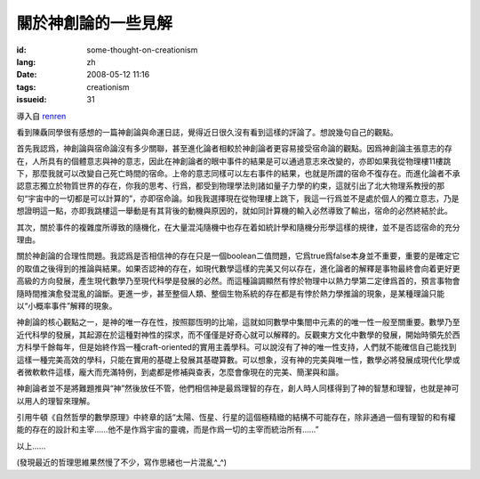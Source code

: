 關於神創論的一些見解 
===============================

:id: some-thought-on-creationism
:lang: zh
:date: 2008-05-12 11:16
:tags: creationism
:issueid: 31

導入自
`renren <http://blog.renren.com/blog/230263946/292274803>`_

看到陳驫同學很有感想的一篇神創論與命運日誌，覺得近日很久沒有看到這樣的評論了。想說幾句自己的觀點。

首先我認爲，神創論與宿命論沒有多少關聯，甚至進化論者相較於神創論者更容易接受宿命論的觀點。因爲神創論主張意志的存在，人所具有的個體意志與神的意志，因此在神創論者的眼中事件的結果是可以通過意志來改變的，亦即如果我從物理樓11樓跳下，那麼我就可以改變自己死亡時間的宿命。上帝的意志同樣可以左右事件的結果，也就是所謂的宿命不復存在。而進化論者不承認意志獨立於物質世界的存在，你我的思考、行爲，都受到物理學法則諸如量子力學的約束，這就引出了北大物理系教授的那句“宇宙中的一切都是可以計算的”，亦即宿命論。如我我選擇現在從物理樓上跳下，我這一行爲並不是處於個人的獨立意志，乃是想證明這一點，亦即我跳樓這一舉動是有其背後的動機與原因的，就如同計算機的輸入必然導致了輸出，宿命的必然終結於此。

其次，關於事件的複雜度所導致的隨機化，在大量混沌隨機中也存在着如統計學和隨機分形學這樣的規律，並不是否認宿命的充分理由。

關於神創論的合理性問題。我認爲是否相信神的存在只是一個boolean二值問題，它爲true爲false本身並不重要，重要的是確定它的取值之後得到的推論與結果。如果否認神的存在，如現代數學這樣的完美又何以存在，進化論者的解釋是事物最終會向着更好更高級的方向發展，產生現代數學乃至現代科學是發展的必然。而這種論調顯然有悖於物理中以熱力學第二定律爲首的，預言事物會隨時間推演愈發混亂的論斷。更進一步，甚至整個人類、整個生物系統的存在都是有悖於熱力學推論的現象，是某種理論只能以“小概率事件”解釋的現象。

神創論的核心觀點之一，是神的唯一存在性，按照鄒恆明的比喻，這就如同數學中集閤中元素的的唯一性一般至關重要。數學乃至近代科學的發展，其起源在於這種對神性的探求，而不僅僅是好奇心就可以解釋的。反觀東方文化中數學的發展，開始時領先於西方科學千餘每年，但是始終作爲一種craft-oriented的實用主義學科。可以說沒有了神的唯一性支持，人們就不能確信自己能找到這樣一種完美高效的學科，只能在實用的基礎上發展其基礎算數。可以想象，沒有神的完美與唯一性，數學必將發展成現代化學或者微軟軟件這樣，龐大而充滿特例，到處都是修補與查表，怎麼會像現在的完美、簡潔與和諧。

神創論者並不是將難題推與“神”然後放任不管，他們相信神是最爲理智的存在，創人時人同樣得到了神的智慧和理智，也就是神可以用人的理智來理解。

引用牛頓《自然哲學的數學原理》中終章的話“太陽、恆星、行星的這個極精緻的結構不可能存在，除非通過一個有理智的和有權能的存在的設計和主宰……他不是作爲宇宙的靈魂，而是作爲一切的主宰而統治所有……”

以上……

(發現最近的哲理思維果然慢了不少，寫作思緒也一片混亂^\_^)

